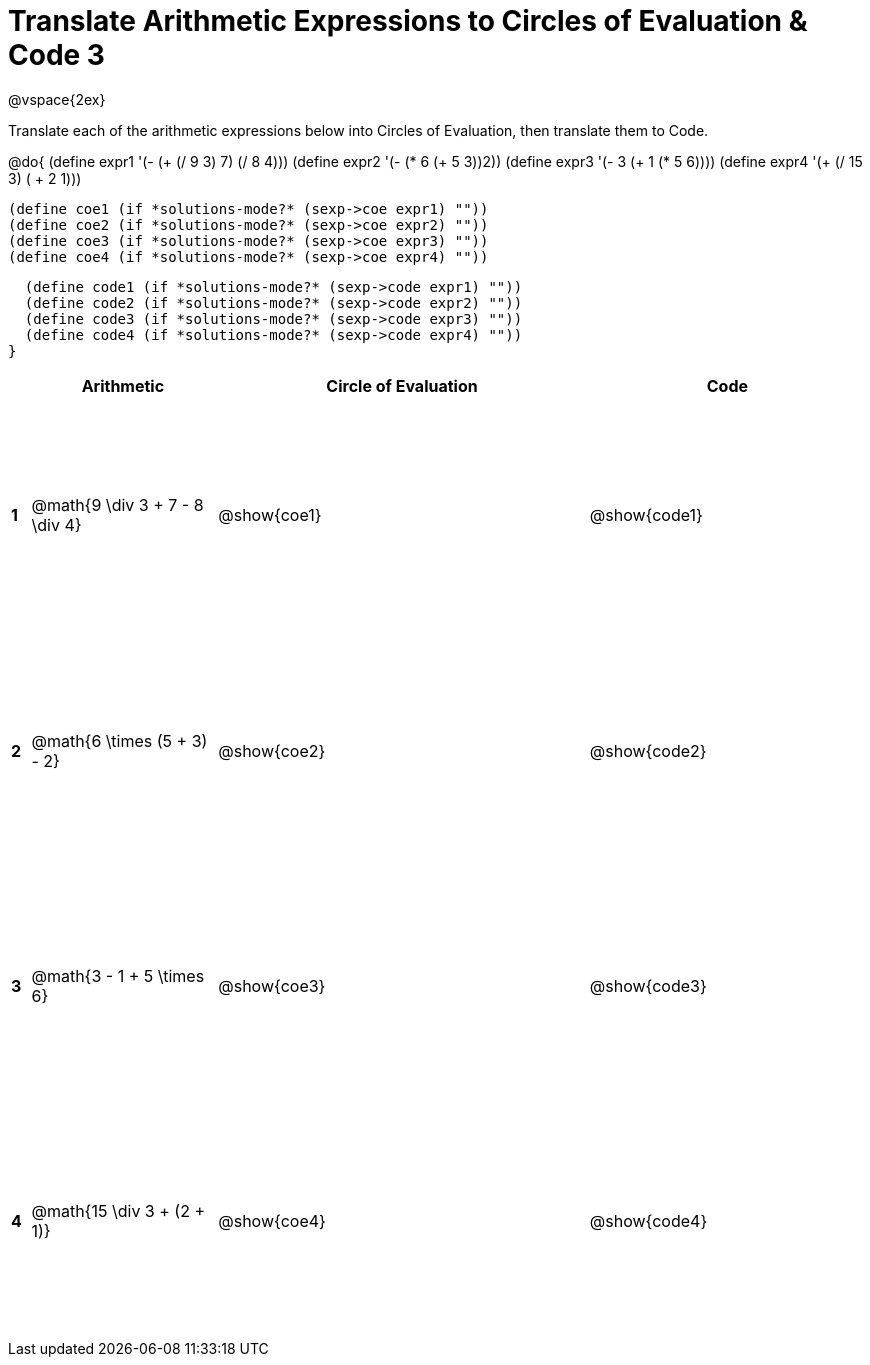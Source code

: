 = Translate Arithmetic Expressions to Circles of Evaluation & Code 3

++++
<style>
  td {height: 175pt;}
</style>
++++

@vspace{2ex}

Translate each of the arithmetic expressions below into Circles of Evaluation, then translate them to Code.

@do{
  (define expr1 '(- (+ (/ 9 3) 7) (/ 8 4)))
  (define expr2 '(- (* 6 (+ 5 3))2))
  (define expr3 '(- 3 (+ 1 (* 5 6))))
  (define expr4 '(+ (/ 15 3) ( + 2 1)))

  (define coe1 (if *solutions-mode?* (sexp->coe expr1) ""))
  (define coe2 (if *solutions-mode?* (sexp->coe expr2) ""))
  (define coe3 (if *solutions-mode?* (sexp->coe expr3) ""))
  (define coe4 (if *solutions-mode?* (sexp->coe expr4) ""))

  (define code1 (if *solutions-mode?* (sexp->code expr1) ""))
  (define code2 (if *solutions-mode?* (sexp->code expr2) ""))
  (define code3 (if *solutions-mode?* (sexp->code expr3) ""))
  (define code4 (if *solutions-mode?* (sexp->code expr4) ""))
}


[cols=".^1a,^10a,^20a,^15a",options="header",stripes="none"]
|===
|   | Arithmetic				                | Circle of Evaluation	| Code
|*1*| @math{9 \div 3 + 7 - 8 \div 4}	  | @show{coe1}			      | @show{code1}
|*2*| @math{6 \times (5 + 3) - 2}       | @show{coe2}			      | @show{code2}
|*3*| @math{3 - 1 + 5 \times 6}	        | @show{coe3}			      | @show{code3}
|*4*| @math{15 \div 3 + (2 + 1)}        | @show{coe4}			      | @show{code4}
|===